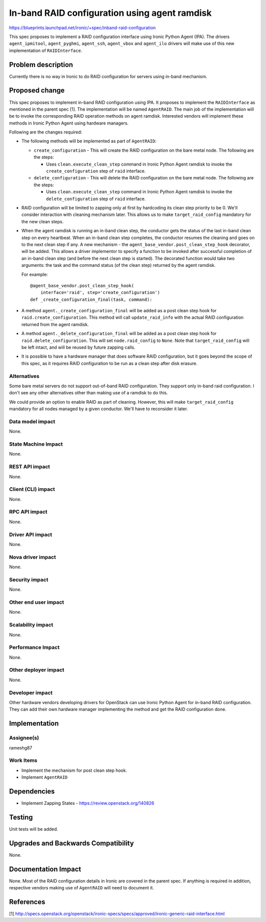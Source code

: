 ..
 This work is licensed under a Creative Commons Attribution 3.0 Unported
 License.

 http://creativecommons.org/licenses/by/3.0/legalcode

==============================================
In-band RAID configuration using agent ramdisk
==============================================

https://blueprints.launchpad.net/ironic/+spec/inband-raid-configuration

This spec proposes to implement a RAID configuration interface using
Ironic Python Agent (IPA). The drivers ``agent_ipmitool``,
``agent_pyghmi``, ``agent_ssh``, ``agent_vbox`` and ``agent_ilo``
drivers will make use of this new implementation of ``RAIDInterface``.

Problem description
===================

Currently there is no way in Ironic to do RAID configuration for servers
using in-band mechanism.

Proposed change
===============

This spec proposes to implement in-band RAID configuration using IPA.
It proposes to implement the ``RAIDInterface`` as mentioned in the parent
spec [1]. The implementation will be named ``AgentRAID``. The main
job of the implementation will be to invoke the corresponding RAID operation
methods on agent ramdisk.  Interested vendors will implement these methods in
Ironic Python Agent using hardware managers.

Following are the changes required:

* The following methods will be implemented as part of ``AgentRAID``:

  + ``create_configuration`` - This will create the RAID configuration on
    the bare metal node. The following are the steps:

    - Uses ``clean.execute_clean_step`` command in Ironic Python Agent ramdisk
      to invoke the ``create_configuration`` step of ``raid`` interface.

  + ``delete_configuration`` - This will delete the RAID configuration on
    the bare metal node. The following are the steps:

    - Uses ``clean.execute_clean_step`` command in Ironic Python Agent ramdisk
      to invoke the ``delete_configuration`` step of ``raid`` interface.

* RAID configuration will be limited to zapping only at first by hardcoding its
  clean step priority to be 0. We'll consider interaction with cleaning
  mechanism later. This allows us to make ``target_raid_config`` mandatory
  for the new clean steps.

* When the agent ramdisk is running an in-band clean step, the conductor gets
  the status of the last in-band clean step on every heartbeat. When an in-band
  clean step completes, the conductor resumes the cleaning and goes on to the
  next clean step if any. A new mechanism - the
  ``agent_base_vendor.post_clean_step_hook`` decorator, will be added. This
  allows a driver implementor to specify a function to be invoked after
  successful completion of an in-band clean step (and before the next clean
  step is started). The decorated function would take two arguments: the task
  and the command status (of the clean step) returned by the agent ramdisk.

  For example::

    @agent_base_vendor.post_clean_step_hook(
        interface='raid', step='create_configuration')
    def _create_configuration_final(task, command):

* A method ``agent._create_configuration_final`` will be added as a post clean
  step hook for ``raid.create_configuration``. This method will call
  ``update_raid_info`` with the actual RAID configuration returned from the
  agent ramdisk.

* A method ``agent._delete_configuration_final`` will be added as a post clean
  step hook for ``raid.delete_configuration``. This will set
  ``node.raid_config`` to ``None``. Note that ``target_raid_config`` will be
  left intact, and will be reused by future zapping calls.

* It is possible to have a hardware manager that does software RAID
  configuration, but it goes beyond the scope of this spec, as it requires
  RAID configuration to be run as a clean step after disk erasure.

Alternatives
------------

Some bare metal servers do not support out-of-band RAID configuration. They
support only in-band raid configuration. I don't see any other alternatives
other than making use of a ramdisk to do this.

We could provide an option to enable RAID as part of cleaning. However, this
will make ``target_raid_config`` mandatory for all nodes managed by a given
conductor. We'll have to reconsider it later.

Data model impact
-----------------

None.

State Machine Impact
--------------------

None.

REST API impact
---------------

None.

Client (CLI) impact
-------------------

None.

RPC API impact
--------------

None.

Driver API impact
-----------------

None.

Nova driver impact
------------------

None.

Security impact
---------------

None.

Other end user impact
---------------------

None.


Scalability impact
------------------

None.

Performance Impact
------------------

None.

Other deployer impact
---------------------

None.

Developer impact
----------------

Other hardware vendors developing drivers for OpenStack can use Ironic
Python Agent for in-band RAID configuration. They can add their own hardware
manager implementing the method and get the RAID configuration done.


Implementation
==============

Assignee(s)
-----------

rameshg87

Work Items
----------

* Implement the mechanism for post clean step hook.
* Implement ``AgentRAID``

Dependencies
============

* Implement Zapping States - https://review.openstack.org/140826


Testing
=======

Unit tests will be added.


Upgrades and Backwards Compatibility
====================================

None.

Documentation Impact
====================

None.  Most of the RAID configuration details in Ironic are covered in the
parent spec.  If anything is required in addition, respective vendors making
use of ``AgentRAID`` will need to document it.

References
==========
[1] http://specs.openstack.org/openstack/ironic-specs/specs/approved/ironic-generic-raid-interface.html

